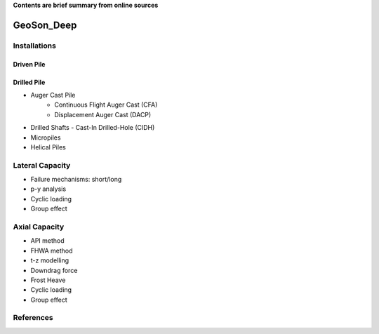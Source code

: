 **Contents are brief summary from online sources**

GeoSon_Deep
==================

Installations
------------------

Driven Pile
............

Drilled Pile
.............

- Auger Cast Pile
    - Continuous Flight Auger Cast (CFA)
    - Displacement Auger Cast (DACP)
- Drilled Shafts
  - Cast-In Drilled-Hole (CIDH)
- Micropiles
- Helical Piles


Lateral Capacity
------------------
- Failure mechanisms: short/long
- p-y analysis
- Cyclic loading
- Group effect

Axial Capacity
------------------

- API method
- FHWA method
- t-z modelling
- Downdrag force
- Frost Heave
- Cyclic loading
- Group effect




References
-----------

